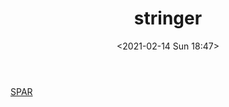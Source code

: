 # -*- eval: (setq org-download-image-dir (concat default-directory "./static/stringer/")); -*-
:PROPERTIES:
:ID:       9A660A0A-48E4-4A9A-824F-237459DF3666
:END:
#+LATEX_CLASS: my-article
#+DATE: <2021-02-14 Sun 18:47>
#+TITLE: stringer

[[file:./static/stringer/2021-02-14_18-47-57_screenshot.jpg]]

[[file:./static/stringer/2021-02-14_18-49-34_screenshot.jpg]]

[[id:F171CEE3-ED23-42BE-A78F-D8B399DE7F2D][SPAR]]
#+transclude: [[id:F171CEE3-ED23-42BE-A78F-D8B399DE7F2D][SPAR]] 
